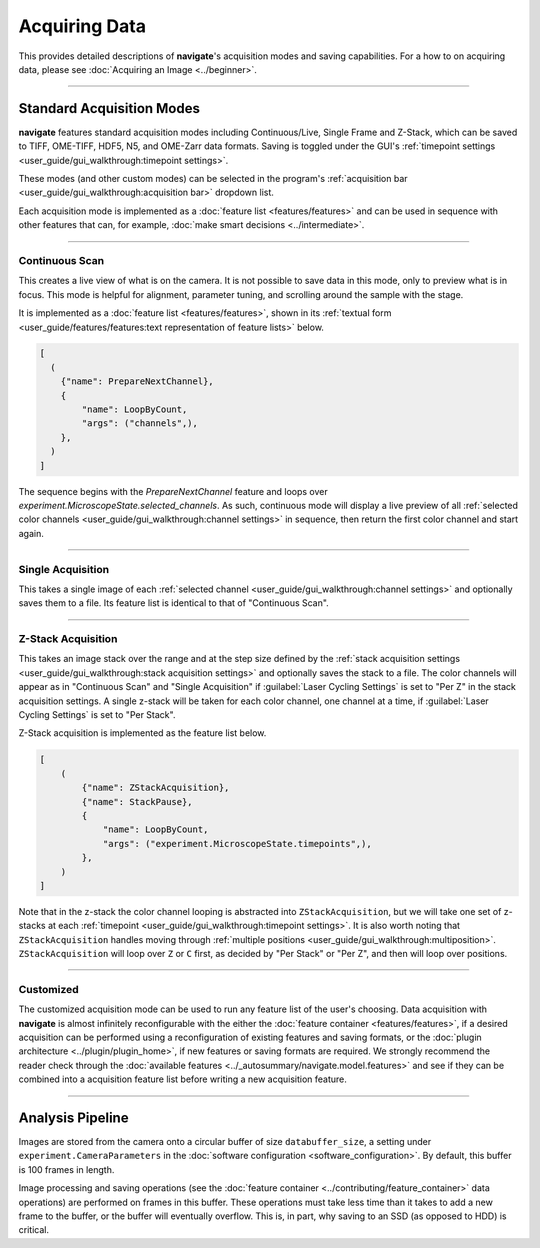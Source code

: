 ==============
Acquiring Data
==============

This provides detailed descriptions of **navigate**'s acquisition modes and
saving capabilities. For a how to on acquiring data, please see
:doc:`Acquiring an Image <../beginner>`.

----------------

Standard Acquisition Modes
==========================

**navigate** features standard acquisition modes including Continuous/Live, Single Frame
and Z-Stack, which can be saved to TIFF, OME-TIFF, HDF5, N5, and OME-Zarr data formats.
Saving is toggled under the GUI's :ref:`timepoint settings <user_guide/gui_walkthrough:timepoint settings>`.

These modes (and other custom modes) can be selected in the program's
:ref:`acquisition bar <user_guide/gui_walkthrough:acquisition bar>` dropdown list.

Each acquisition mode is implemented as a :doc:`feature list <features/features>` and can be used in sequence with other features that can, for example,
:doc:`make smart decisions <../intermediate>`.

----------------

Continuous Scan
---------------

This creates a live view of what is on the camera. It is not possible to save data in
this mode, only to preview what is in focus. This mode is helpful for alignment,
parameter tuning, and scrolling around the sample with the stage.

It is implemented as
a :doc:`feature list <features/features>`, shown in its
:ref:`textual form <user_guide/features/features:text representation of feature lists>` below.

.. code-block:: python

    [
      (
        {"name": PrepareNextChannel},
        {
            "name": LoopByCount,
            "args": ("channels",),
        },
      )
    ]

The sequence begins with the `PrepareNextChannel` feature and loops over
`experiment.MicroscopeState.selected_channels`. As such, continuous mode will
display a live preview of all
:ref:`selected color channels <user_guide/gui_walkthrough:channel settings>` in
sequence, then return the first color channel and start again.

----------------

Single Acquisition
------------------

This takes a single image of each
:ref:`selected channel <user_guide/gui_walkthrough:channel settings>` and optionally
saves them to a file. Its feature list is identical to that of "Continuous Scan".

----------------

Z-Stack Acquisition
-------------------

This takes an image stack over the range and at the step size defined by the
:ref:`stack acquisition settings <user_guide/gui_walkthrough:stack acquisition settings>`
and optionally saves the stack to a file. The color channels will appear as in
"Continuous Scan" and "Single Acquisition" if :guilabel:`Laser Cycling Settings` is set to
"Per Z" in the stack acquisition settings. A single z-stack will be taken for each
color channel, one channel at a time, if :guilabel:`Laser Cycling Settings` is set to
"Per Stack".

Z-Stack acquisition is implemented as the feature list below.

.. code-block:: python

    [
        (
            {"name": ZStackAcquisition},
            {"name": StackPause},
            {
                "name": LoopByCount,
                "args": ("experiment.MicroscopeState.timepoints",),
            },
        )
    ]

Note that in the z-stack the color channel looping is abstracted into
``ZStackAcquisition``, but we will take one set of z-stacks at each
:ref:`timepoint <user_guide/gui_walkthrough:timepoint settings>`. It is also
worth noting that ``ZStackAcquisition`` handles moving through
:ref:`multiple positions <user_guide/gui_walkthrough:multiposition>`.
``ZStackAcquisition`` will loop over ``Z`` or ``C`` first, as decided by "Per Stack"
or "Per Z", and then will loop over positions.

----------------

Customized
----------

The customized acquisition mode can be used to run any feature list of the user's choosing.
Data acquisition with **navigate** is almost infinitely reconfigurable with the either the
:doc:`feature container <features/features>`, if a desired acquisition can be
performed using a reconfiguration of existing features and saving formats, or the
:doc:`plugin architecture <../plugin/plugin_home>`, if new features or saving formats are
required. We strongly recommend the reader check through the
:doc:`available features <../_autosummary/navigate.model.features>` and see if they can be
combined into a acquisition feature list before writing a new acquisition feature.

----------------


Analysis Pipeline
=================

Images are stored from the camera onto a circular buffer of size ``databuffer_size``, a
setting under ``experiment.CameraParameters`` in the
:doc:`software configuration <software_configuration>`. By default, this
buffer is 100 frames in length.

Image processing and saving operations (see the
:doc:`feature container <../contributing/feature_container>` data operations) are
performed on frames in this buffer. These operations must take less time than it takes
to add a new frame to the buffer, or the buffer will eventually overflow. This is, in
part, why saving to an SSD (as opposed to HDD) is critical.
